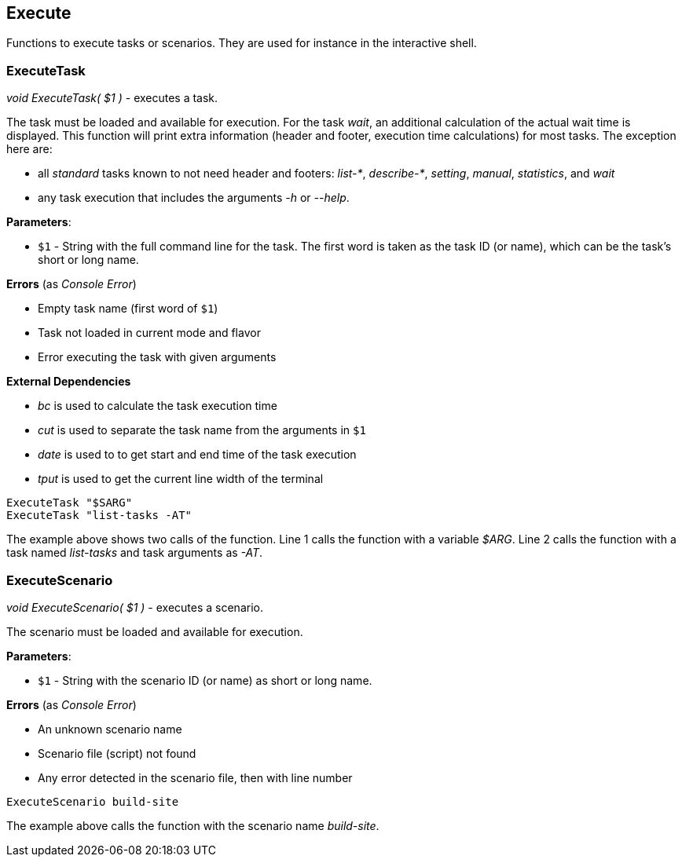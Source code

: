 //
// ============LICENSE_START=======================================================
// Copyright (C) 2018-2019 Sven van der Meer. All rights reserved.
// ================================================================================
// This file is licensed under the Creative Commons Attribution-ShareAlike 4.0 International Public License
// Full license text at https://creativecommons.org/licenses/by-sa/4.0/legalcode
// 
// SPDX-License-Identifier: CC-BY-SA-4.0
// ============LICENSE_END=========================================================
//
// @author Sven van der Meer (vdmeer.sven@mykolab.com)
//

== Execute
Functions to execute tasks or scenarios.
They are used for instance in the interactive shell.



=== ExecuteTask

_void ExecuteTask( $1 )_ - executes a task.

The task must be loaded and available for execution.
For the task _wait_, an additional calculation of the actual wait time is displayed.
This function will print extra information (header and footer, execution time calculations) for most tasks.
The exception here are:

* all _standard_ tasks known to not need header and footers: _list-*_, _describe-*_, _setting_, _manual_, _statistics_, and _wait_
* any task execution that includes the arguments _-h_ or _--help_.

*Parameters*:

* `$1` - String with the full command line for the task.
    The first word is taken as the task ID (or name), which can be the task's short or long name.

*Errors* (as _Console Error_)

* Empty task name (first word of `$1`)
* Task not loaded in current mode and flavor
* Error executing the task with given arguments

*External Dependencies*

* _bc_ is used to calculate the task execution time
* _cut_ is used to separate the task name from the arguments in `$1`
* _date_ is used to to get start and end time of the task execution
* _tput_ is used to get the current line width of the terminal

[source%nowrap,bash,linenumber]
----
ExecuteTask "$SARG"
ExecuteTask "list-tasks -AT"
----

The example above shows two calls of the function.
Line 1 calls the function with a variable _$ARG_.
Line 2 calls the function with a task named _list-tasks_ and task arguments as _-AT_.



=== ExecuteScenario

_void ExecuteScenario( $1 )_ - executes a scenario.

The scenario must be loaded and available for execution.

*Parameters*:

* `$1` - String with the scenario ID (or name) as short or long name.

*Errors* (as _Console Error_)

* An unknown scenario name
* Scenario file (script) not found
* Any error detected in the scenario file, then with line number

[source%nowrap,bash,linenumber]
----
ExecuteScenario build-site
----

The example above calls the function with the scenario name _build-site_.
